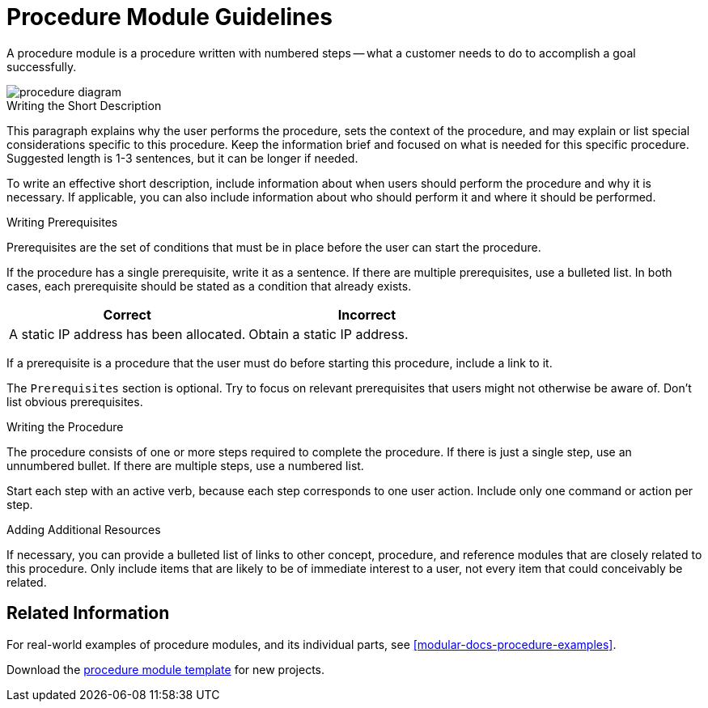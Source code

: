 [[procedure-module-guidelines]]
= Procedure Module Guidelines

// [bhardest] - The original structure of the content here confused me since it's presented as a cross between a procedure template and a description of what a procedure is. I've taken a stab at reorganizing it in a way that hopefully is more clear and more consistent with template_concept.adoc.

A procedure module is a procedure written with numbered steps -- what a customer needs to do to accomplish a goal successfully.

// [bhardest] - Here's a stab at a procedure diagram. Like with the concept, this can be made more professional later.

image::procedure-diagram.png[]

[[writing-the-short-description]]
.Writing the Short Description
This paragraph explains why the user performs the procedure, sets the context of the procedure, and may explain or list special considerations specific to this procedure. Keep the information brief and focused on what is needed for this specific procedure. Suggested length is 1-3 sentences, but it can be longer if needed.

To write an effective short description, include information about when users should perform the procedure and why it is necessary. If applicable, you can also include information about who should perform it and where it should be performed.

[[writing-prerequisites]]
.Writing Prerequisites
Prerequisites are the set of conditions that must be in place before the user can start the procedure.

If the procedure has a single prerequisite, write it as a sentence. If there are multiple prerequisites, use a bulleted list. In both cases, each prerequisite should be stated as a condition that already exists.

|===
| Correct | Incorrect

| A static IP address has been allocated.
| Obtain a static IP address.

|===

// [bhardest] - The above table illustrates the form I've used for prereqs that has been most effective. However, we might want to soften it to a suggestion if others prefer to state prereqs differently.

If a prerequisite is a procedure that the user must do before starting this procedure, include a link to it.

The `Prerequisites` section is optional. Try to focus on relevant prerequisites that users might not otherwise be aware of. Don't list obvious prerequisites.

// [bhardest] - We'll probably need to add some examples to further illustrate the different scenarios that are described above.

[[writing-the-procedure]]
.Writing the Procedure
The procedure consists of one or more steps required to complete the procedure. If there is just a single step, use an unnumbered bullet. If there are multiple steps, use a numbered list.

// [bhardest] - While single-step procedures are allowed, it can be difficult for users to scan/find what they need if there are a large number of single-step procedures. We should advise writers how to handle this type of scenario (for example, if each procedure is a single step to run a single command). The way that I have handled this scenario in the past has been to use a two-column table in which the left column defines the procedure you can do, and the right column lists the command to use.

Start each step with an active verb, because each step corresponds to one user action. Include only one command or action per step.

////
[bhardest] - It might be helpful here to include some examples that demonstrate different scenarios. For example:
* Single-step procedure
* Multi-step procedure (preferably showing both the command/action and "result" of the procedure)
* Step with choices (i.e. step with indented bulleted list)
* procedure with substeps (with some accompanying guidelines about how much step-nesting is appropriate)
////

.Adding Additional Resources
If necessary, you can provide a bulleted list of links to other concept, procedure, and reference modules that are closely related to this procedure. Only include items that are likely to be of immediate interest to a user, not every item that could conceivably be related.

== Related Information
For real-world examples of procedure modules, and its individual parts, see <<modular-docs-procedure-examples>>.

Download the link:https://gitlab.cee.redhat.com/ccs-internal-documentation/Modular_Documentation_Project/raw/master/files/TEMPLATE_PROCEDURE_doing_one_procedure.adoc[procedure module template] for new projects.
